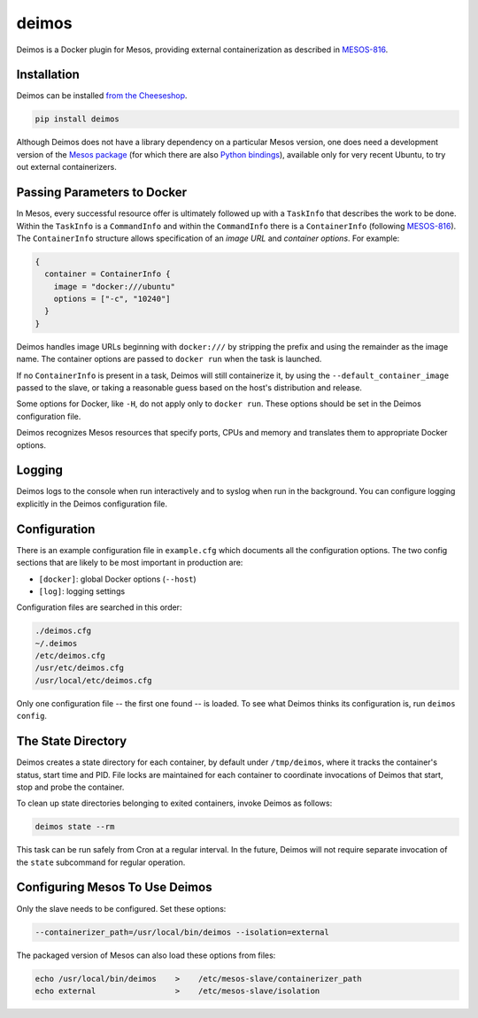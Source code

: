 ======
deimos
======

Deimos is a Docker plugin for Mesos, providing external containerization as
described in `MESOS-816`_.


------------
Installation
------------

Deimos can be installed `from the Cheeseshop`_.

.. code-block:: bash

    pip install deimos

Although Deimos does not have a library dependency on a particular Mesos
version, one does need a development version of the `Mesos package`_
(for which there are also `Python bindings`_), available only for very recent
Ubuntu, to try out external containerizers.


----------------------------
Passing Parameters to Docker
----------------------------

In Mesos, every successful resource offer is ultimately followed up with a
``TaskInfo`` that describes the work to be done. Within the ``TaskInfo`` is a
``CommandInfo`` and within the ``CommandInfo`` there is a ``ContainerInfo``
(following `MESOS-816`_). The ``ContainerInfo`` structure allows specification
of an *image URL* and *container options*. For example:

.. code-block:: c

    {
      container = ContainerInfo {
        image = "docker:///ubuntu"
        options = ["-c", "10240"]
      }
    }

Deimos handles image URLs beginning with ``docker:///`` by stripping the
prefix and using the remainder as the image name. The container options are
passed to ``docker run`` when the task is launched.

If no ``ContainerInfo`` is present in a task, Deimos will still containerize
it, by using the ``--default_container_image`` passed to the slave, or taking
a reasonable guess based on the host's distribution and release.

Some options for Docker, like ``-H``, do not apply only to ``docker run``.
These options should be set in the Deimos configuration file.

Deimos recognizes Mesos resources that specify ports, CPUs and memory and
translates them to appropriate Docker options.


-------
Logging
-------

Deimos logs to the console when run interactively and to syslog when run in the
background. You can configure logging explicitly in the Deimos configuration
file.


-------------
Configuration
-------------

There is an example configuration file in ``example.cfg`` which documents all
the configuration options. The two config sections that are likely to be most
important in production are:

* ``[docker]``: global Docker options (``--host``)

* ``[log]``: logging settings

Configuration files are searched in this order:

.. code-block:: bash

    ./deimos.cfg
    ~/.deimos
    /etc/deimos.cfg
    /usr/etc/deimos.cfg
    /usr/local/etc/deimos.cfg

Only one configuration file -- the first one found -- is loaded. To see what
Deimos thinks its configuration is, run ``deimos config``.


-------------------
The State Directory
-------------------

Deimos creates a state directory for each container, by default under
``/tmp/deimos``, where it tracks the container's status, start time and PID.
File locks are maintained for each container to coordinate invocations of
Deimos that start, stop and probe the container.

To clean up state directories belonging to exited containers, invoke Deimos
as follows:

.. code-block:: bash

    deimos state --rm

This task can be run safely from Cron at a regular interval. In the future,
Deimos will not require separate invocation of the ``state`` subcommand for
regular operation.


-------------------------------
Configuring Mesos To Use Deimos
-------------------------------

Only the slave needs to be configured. Set these options:

.. code-block:: bash

    --containerizer_path=/usr/local/bin/deimos --isolation=external

The packaged version of Mesos can also load these options from files:

.. code-block:: bash

    echo /usr/local/bin/deimos    >    /etc/mesos-slave/containerizer_path
    echo external                 >    /etc/mesos-slave/isolation


.. _`from the Cheeseshop`: https://pypi.python.org/pypi/deimos

.. _MESOS-816: https://issues.apache.org/jira/browse/MESOS-816

.. _`Mesos package`: http://downloads.mesosphere.io/master/ubuntu/13.10/mesos_0.19.0-xcon2_amd64.deb

.. _`Python bindings`: http://downloads.mesosphere.io/master/ubuntu/13.10/mesos_0.19.0-xcon2_amd64.egg

